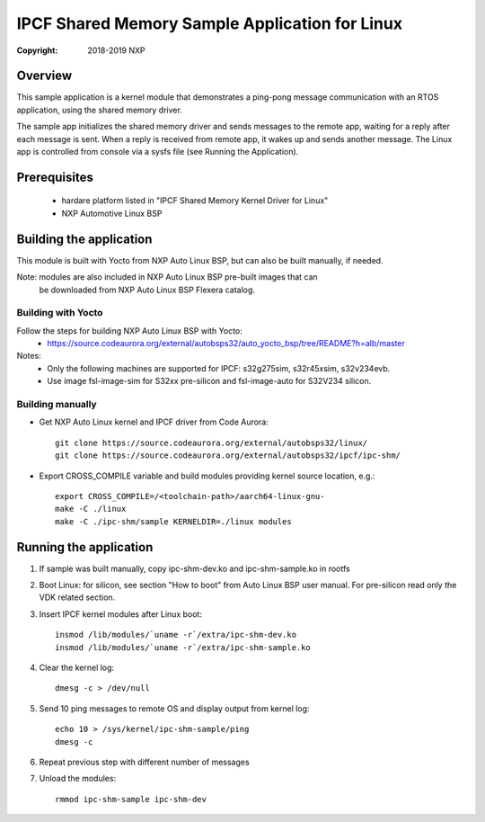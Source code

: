 .. SPDX-License-Identifier: BSD-3-Clause

===============================================
IPCF Shared Memory Sample Application for Linux
===============================================

:Copyright: 2018-2019 NXP

Overview
========
This sample application is a kernel module that demonstrates a ping-pong message
communication with an RTOS application, using the shared memory driver.

The sample app initializes the shared memory driver and sends messages to the
remote app, waiting for a reply after each message is sent. When a reply is
received from remote app, it wakes up and sends another message. The Linux app
is controlled from console via a sysfs file (see Running the Application).

Prerequisites
=============
 - hardare platform listed in "IPCF Shared Memory Kernel Driver for Linux"
 - NXP Automotive Linux BSP

Building the application
========================
This module is built with Yocto from NXP Auto Linux BSP, but can also be built
manually, if needed.

Note: modules are also included in NXP Auto Linux BSP pre-built images that can
      be downloaded from NXP Auto Linux BSP Flexera catalog.

Building with Yocto
-------------------
Follow the steps for building NXP Auto Linux BSP with Yocto:
 - https://source.codeaurora.org/external/autobsps32/auto_yocto_bsp/tree/README?h=alb/master

Notes:
 - Only the following machines are supported for IPCF: s32g275sim, s32r45xsim,
   s32v234evb.
 - Use image fsl-image-sim for S32xx pre-silicon and fsl-image-auto for
   S32V234 silicon.

Building manually
-----------------
- Get NXP Auto Linux kernel and IPCF driver from Code Aurora::

   git clone https://source.codeaurora.org/external/autobsps32/linux/
   git clone https://source.codeaurora.org/external/autobsps32/ipcf/ipc-shm/

- Export CROSS_COMPILE variable and build modules providing kernel source
  location, e.g.::

   export CROSS_COMPILE=/<toolchain-path>/aarch64-linux-gnu-
   make -C ./linux
   make -C ./ipc-shm/sample KERNELDIR=./linux modules

.. _run-shm-linux:

Running the application
=======================
1. If sample was built manually, copy ipc-shm-dev.ko and ipc-shm-sample.ko in
   rootfs

2. Boot Linux: for silicon, see section "How to boot" from Auto Linux BSP user
   manual. For pre-silicon read only the VDK related section.

3. Insert IPCF kernel modules after Linux boot::

    insmod /lib/modules/`uname -r`/extra/ipc-shm-dev.ko
    insmod /lib/modules/`uname -r`/extra/ipc-shm-sample.ko

4. Clear the kernel log::

    dmesg -c > /dev/null

5. Send 10 ping messages to remote OS and display output from kernel log::

    echo 10 > /sys/kernel/ipc-shm-sample/ping
    dmesg -c

6. Repeat previous step with different number of messages

7. Unload the modules::

    rmmod ipc-shm-sample ipc-shm-dev

